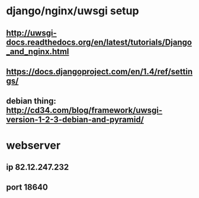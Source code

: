 * django/nginx/uwsgi setup
** http://uwsgi-docs.readthedocs.org/en/latest/tutorials/Django_and_nginx.html
** https://docs.djangoproject.com/en/1.4/ref/settings/
** debian thing: http://cd34.com/blog/framework/uwsgi-version-1-2-3-debian-and-pyramid/

* webserver
** ip 82.12.247.232
** port 18640

